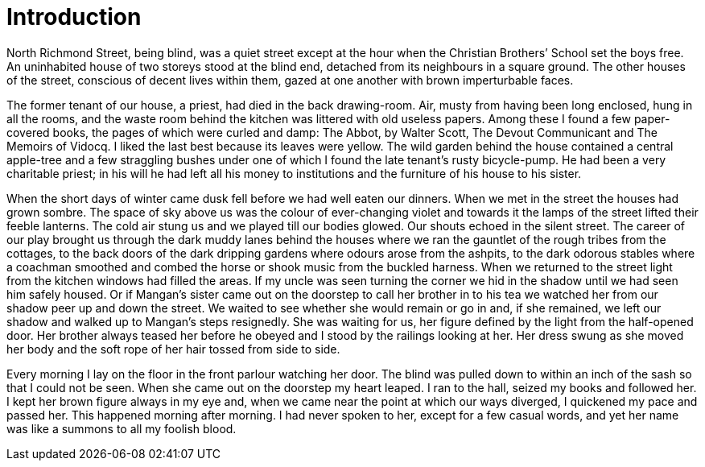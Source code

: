 :sectnums:
:toclevels: 3
:toc: preamble
:showtitle:

= Introduction

North Richmond Street, being blind, was a quiet street except at the hour when the Christian Brothers’ School set the boys free. An uninhabited house of two storeys stood at the blind end, detached from its neighbours in a square ground. The other houses of the street, conscious of decent lives within them, gazed at one another with brown imperturbable faces.

The former tenant of our house, a priest, had died in the back drawing-room. Air, musty from having been long enclosed, hung in all the rooms, and the waste room behind the kitchen was littered with old useless papers. Among these I found a few paper-covered books, the pages of which were curled and damp: The Abbot, by Walter Scott, The Devout Communicant and The Memoirs of Vidocq. I liked the last best because its leaves were yellow. The wild garden behind the house contained a central apple-tree and a few straggling bushes under one of which I found the late tenant’s rusty bicycle-pump. He had been a very charitable priest; in his will he had left all his money to institutions and the furniture of his house to his sister.

When the short days of winter came dusk fell before we had well eaten our dinners. When we met in the street the houses had grown sombre. The space of sky above us was the colour of ever-changing violet and towards it the lamps of the street lifted their feeble lanterns. The cold air stung us and we played till our bodies glowed. Our shouts echoed in the silent street. The career of our play brought us through the dark muddy lanes behind the houses where we ran the gauntlet of the rough tribes from the cottages, to the back doors of the dark dripping gardens where odours arose from the ashpits, to the dark odorous stables where a coachman smoothed and combed the horse or shook music from the buckled harness. When we returned to the street light from the kitchen windows had filled the areas. If my uncle was seen turning the corner we hid in the shadow until we had seen him safely housed. Or if Mangan’s sister came out on the doorstep to call her brother in to his tea we watched her from our shadow peer up and down the street. We waited to see whether she would remain or go in and, if she remained, we left our shadow and walked up to Mangan’s steps resignedly. She was waiting for us, her figure defined by the light from the half-opened door. Her brother always teased her before he obeyed and I stood by the railings looking at her. Her dress swung as she moved her body and the soft rope of her hair tossed from side to side.

Every morning I lay on the floor in the front parlour watching her door. The blind was pulled down to within an inch of the sash so that I could not be seen. When she came out on the doorstep my heart leaped. I ran to the hall, seized my books and followed her. I kept her brown figure always in my eye and, when we came near the point at which our ways diverged, I quickened my pace and passed her. This happened morning after morning. I had never spoken to her, except for a few casual words, and yet her name was like a summons to all my foolish blood.
